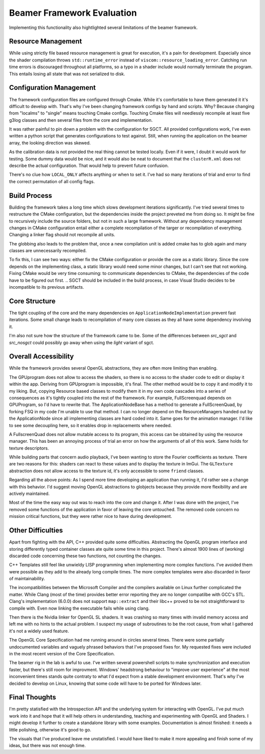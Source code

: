Beamer Framework Evaluation
===========================

Implementing this functionality also hightlighted several limitations of the beamer framework.

Resource Management
-------------------

While using strictly file based resource management is great for execution, it's a pain for development.
Especially since the shader compilation throws ``std::runtime_error`` instead of ``viscom::resource_loading_error``.
Catching run time errors is discouraged throughout all platforms, so a typo in a shader include would normally terminate the program.
This entails losing all state that was not serialized to disk.

Configuration Management
------------------------

The framework configuration files are configured through Cmake.
While it's comfortable to have them generated it it's difficult to develop with.
That's why I've been changing framework configs by hand and scripts.
Why? Because changing from "localms" to "single" means touching Cmake configs.
Touching Cmake files will needlessly recompile at least five g3log classes and then several files from the core and implementation.

It was rather painful to pin down a problem with the configuration for SGCT.
All provided configurations work, I've even written a python script that generates configurations to test against.
Still, when running the application on the beamer array, the looking direction was skewed.

As the calibration data is not provided the real thing cannot be tested locally.
Even if it were, I doubt it would work for testing.
Some dummy data would be nice, and it would also be neat to document that the ``clusterR.xml`` does not describe the actual configuration.
That would help to prevent future confusion.

There's no clue how ``LOCAL_ONLY`` affects anything or when to set it.
I've had so many iterations of trial and error to find the correct permutation of all config flags.

Build Process
-------------

Building the framework takes a long time which slows development iterations significantly.
I've tried several times to restructure the CMake configuration, but the dependencies inside the project preveted me from doing so.
It might be fine to recursively include the source folders, but not in such a large framework.
Without any dependency management changes in CMake configuration entail either a complete recompilation of the targer or recompilation of everything.
Changing a linker flag should not recompile all units.

The globbing also leads to the problem that, once a new compilation unit is added cmake has to glob again and many classes are unnecessarily recompiled.

To fix this, I can see two ways: either fix the CMake configuration or provide the core as a static library.
Since the core depends on the implementing class, a static library would need some minor changes, but I can't see that not working.
Fixing CMake would be very time consuming: to communicate dependencies to CMake, the dependencies of the code have to be figured out first.
.. SGCT should be included in the build process, in case Visual Studio decides to be incompatible to its previous artifacts.

Core Structure
--------------

The tight coupling of the core and the many dependencies on ``ApplicationNodeImplementation`` prevent fast iterations.
Some small change leads to recompilation of many core classes as they all have some dependency involving it.

I'm also not sure how the structure of the framework came to be.
Some of the differences between *src_sgct* and *src_nosgct* could possibly go away when using the *light* variant of sgct.

Overall Accessibility
---------------------

While the framework provides several OpenGL abstractions, they are often more limiting than enabling.

The GPUprogram does not allow to access the shaders, so there is no access to the shader code to edit or display it within the app.
Deriving from GPUprogram is impossible, it's final.
The other method would be to copy it and modify it to my liking.
But, copying Resource based classes to modify them it in my own code cascades into a series of consequences as it's tightly coupled into the rest of the framework.
For example, FullScreenquad depends on GPUProgram, so I'd have to rewrite that.
The ApplicationNodeBase has a method to generate a FullScreenQuad, by forking FSQ in my code I'm unable to use that method.
I can no longer depend on the ResourceManagers handed out by the ApplicationNode since all implementing classes are hard coded into it.
Same goes for the animation manager.
I'd like to see some decoupling here, so it enables drop in replacements where needed.

A FullscreenQuad does not allow mutable access to its program, this access can be obtained by using the resource manager.
This has been an annoying process of trial an error on how the arguments of all of this work.
Same holds for texture descriptors.

While building parts that concern audio playback, I've been wanting to store the Fourier coefficients as texture.
There are two reasons for this: shaders can react to these values and to display the texture in ImGui.
The ``GLTexture`` abstraction does not allow access to the texture id, it's only accessible to some ``friend`` classes.

Regarding all the above points:
As I spend more time developing an application than running it, I'd rather see a change with this behavior.
I'd suggest moving OpenGL abstractions to globjects because they provide more flexibility and are actively maintained.

Most of the time the easy way out was to reach into the core and change it.
After I was done with the project, I've removed some functions of the application in favor of leaving the core untouched.
The removed code concern no mission critical functions, but they were rather nice to have during development.

Other Difficulties
------------------

Apart from fighting with the API, C++ provided quite some difficulties.
Abstracting the OpenGL program interface and storing differently typed container classes ate quite some time in this project.
There's almost 1900 lines of (working) discarded code concerning these two functions, not counting the changes.

C++ Templates still feel like unwieldy LISP programming when implementing more complex functions.
I've avoided them were possible as they add to the already long compile times.
The more complex templates were also discarded in favor of maintainability.

The incompatibilities between the Microsoft Compiler and the compilers available on Linux further complicated the matter.
While Clang (most of the time) provides better error reporting they are no longer compatilbe with GCC's STL.
Clang's implementation (6.0.0) does not support ``map::extract`` and their libc++ proved to be not straightforward to compile with.
Even now linking the executable fails while using clang.

Then there is the Nvidia linker for OpenGL SL shaders.
It was crashing so many times with invalid memory access and left me with no hints to the actual problem.
I suspect my usage of subroutines to be the root cause, from what I gathered it's not a widely used feature.

The OpenGL Core Specification had me running around in circles several times.
There were some partially undocumented variables and vaguely phrased behaviors that I've proposed fixes for.
My requested fixes were included in the most recent version of the Core Specification.

The beamer rig in the lab is awful to use.
I've written several powershell scripts to make synchronization and execution faster, but there's still room for improvment.
Windows' headstrong behaviour to "improve user experience" at the most inconvenient times stands quite contraty to what I'd expect from a stable development environment.
That's why I've decided to develop on Linux, knowing that some code will have to be ported for Windows later.

Final Thoughts
--------------

I'm pretty statisfied with the Introspection API and the underlying system for interacting with OpenGL.
I've put much work into it and hope that it will help others in understanding, teaching and experimenting with OpenGL and Shaders.
I might develop it further to create a standalone library with some examples.
Documentation is almost finished: it needs a little polishing, otherwise it's good to go.

The visuals that I've produced leave me unstatisfied.
I would have liked to make it more appealing and finish some of my ideas, but there was not enough time.
